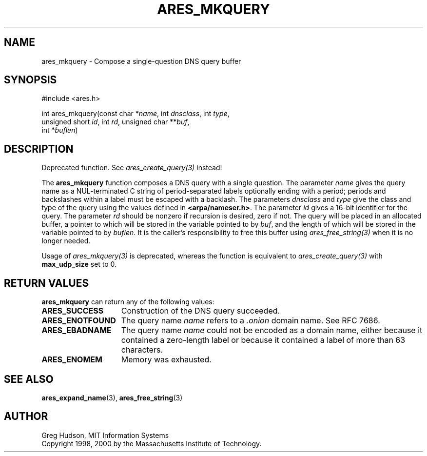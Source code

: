 .\"
.\" Copyright 1998, 2000 by the Massachusetts Institute of Technology.
.\"
.\" Permission to use, copy, modify, and distribute this
.\" software and its documentation for any purpose and without
.\" fee is hereby granted, provided that the above copyright
.\" notice appear in all copies and that both that copyright
.\" notice and this permission notice appear in supporting
.\" documentation, and that the name of M.I.T. not be used in
.\" advertising or publicity pertaining to distribution of the
.\" software without specific, written prior permission.
.\" M.I.T. makes no representations about the suitability of
.\" this software for any purpose.  It is provided "as is"
.\" without express or implied warranty.
.\"
.TH ARES_MKQUERY 3 "20 Nov 2009"
.SH NAME
ares_mkquery \- Compose a single-question DNS query buffer
.SH SYNOPSIS
.nf
#include <ares.h>

int ares_mkquery(const char *\fIname\fP, int \fIdnsclass\fP, int \fItype\fP,
                 unsigned short \fIid\fP, int \fIrd\fP, unsigned char **\fIbuf\fP,
                 int *\fIbuflen\fP)
.fi
.SH DESCRIPTION
Deprecated function. See \fIares_create_query(3)\fP instead!

The
.B ares_mkquery
function composes a DNS query with a single question.
The parameter
.I name
gives the query name as a NUL-terminated C string of period-separated
labels optionally ending with a period; periods and backslashes within
a label must be escaped with a backlash.  The parameters
.I dnsclass
and
.I type
give the class and type of the query using the values defined in
.BR <arpa/nameser.h> .
The parameter
.I id
gives a 16-bit identifier for the query.  The parameter
.I rd
should be nonzero if recursion is desired, zero if not.  The query
will be placed in an allocated buffer, a pointer to which will be
stored in the variable pointed to by
.IR buf ,
and the length of which will be stored in the variable pointed to by
.IR buflen .
It is the caller's responsibility to free this buffer using
\fIares_free_string(3)\fP when it is no longer needed.

Usage of \fIares_mkquery(3)\fP is deprecated, whereas the function is
equivalent to \fIares_create_query(3)\fP with \fBmax_udp_size\fP set to
0.

.SH RETURN VALUES
.B ares_mkquery
can return any of the following values:
.TP 15
.B ARES_SUCCESS
Construction of the DNS query succeeded.
.TP 15
.B ARES_ENOTFOUND
The query name
.I name
refers to a
.I .onion
domain name. See RFC 7686.
.TP 15
.B ARES_EBADNAME
The query name
.I name
could not be encoded as a domain name, either because it contained a
zero-length label or because it contained a label of more than 63
characters.
.TP 15
.B ARES_ENOMEM
Memory was exhausted.
.SH SEE ALSO
.BR ares_expand_name (3),
.BR ares_free_string (3)
.SH AUTHOR
Greg Hudson, MIT Information Systems
.br
Copyright 1998, 2000 by the Massachusetts Institute of Technology.
